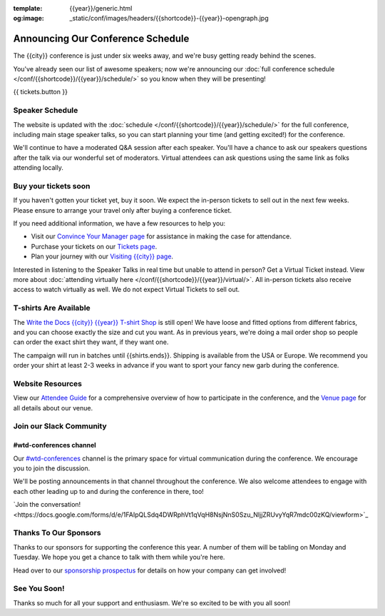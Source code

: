 :template: {{year}}/generic.html
:og:image: _static/conf/images/headers/{{shortcode}}-{{year}}-opengraph.jpg

.. post:: September 17, 2025
   :tags: {{year}}, {{shortcode}}-{{year}}, schedule

Announcing Our Conference Schedule
===================================

The {{city}} conference is just under six weeks away, and we're busy getting ready behind the scenes.

You've already seen our list of awesome speakers; now we're announcing our :doc:`full conference schedule </conf/{{shortcode}}/{{year}}/schedule/>` so you know when they will be presenting!

{{ tickets.button }}

Speaker Schedule
----------------

The website is updated with the :doc:`schedule </conf/{{shortcode}}/{{year}}/schedule/>` for the full conference, including main stage speaker talks, so you can start planning your time (and getting excited!) for the conference.

We'll continue to have a moderated Q&A session after each speaker. You'll have a chance to ask our speakers questions after the talk via our wonderful set of moderators. Virtual attendees can ask questions using the same link as folks attending locally.

Buy your tickets soon
---------------------

If you haven't gotten your ticket yet, buy it soon.
We expect the in-person tickets to sell out in the next few weeks.
Please ensure to arrange your travel only after buying a conference ticket.

If you need additional information, we have a few resources to help you:

* Visit our `Convince Your Manager page <https://www.writethedocs.org/conf/{{shortcode}}/{{year}}/convince-your-manager/>`_ for assistance in making the case for attendance.
* Purchase your tickets on our `Tickets page <https://www.writethedocs.org/conf/{{shortcode}}/{{year}}/tickets/>`_.
* Plan your journey with our `Visiting {{city}} page <https://www.writethedocs.org/conf/{{shortcode}}/{{year}}/visiting/>`_.

Interested in listening to the Speaker Talks in real time but unable to attend in person? Get a Virtual Ticket instead. View more about :doc:`attending virtually here </conf/{{shortcode}}/{{year}}/virtual/>`. All in-person tickets also receive access to watch virtually as well. We do not expect Virtual Tickets to sell out.

T-shirts Are Available
----------------------

The `Write the Docs {{city}} {{year}} T-shirt Shop <{{shirts.url}}>`_ is still open! We have loose and fitted options from different fabrics, and you can choose exactly the size and cut you want. As in previous years, we're doing a mail order shop so people can order the exact shirt they want, if they want one.

The campaign will run in batches until {{shirts.ends}}. Shipping is available from the USA or Europe. We recommend you order your shirt at least 2-3 weeks in advance if you want to sport your fancy new garb during the conference.

Website Resources
-----------------

View our `Attendee Guide <https://www.writethedocs.org/conf/{{city}}/{{year}}/attendee-guide/>`_ for a comprehensive overview of how to participate in the conference, and the `Venue page <https://www.writethedocs.org/conf/{{city}}/{{year}}/venue/>`_ for all details about our venue.

Join our Slack Community
------------------------

#wtd-conferences channel
~~~~~~~~~~~~~~~~~~~~~~~~
Our `#wtd-conferences <https://docs.google.com/forms/d/e/1FAIpQLSdq4DWRphVt1qVqH8NsjNnS0Szu_NljjZRUvyYqR7mdc00zKQ/viewform>`_ channel is the primary space for virtual communication during the conference. We encourage you to join the discussion.

We'll be posting announcements in that channel throughout the conference. We also welcome attendees to engage with each other leading up to and during the conference in there, too!

`Join the conversation!<https://docs.google.com/forms/d/e/1FAIpQLSdq4DWRphVt1qVqH8NsjNnS0Szu_NljjZRUvyYqR7mdc00zKQ/viewform>`_

Thanks To Our Sponsors
----------------------

Thanks to our sponsors for supporting the conference this year. A number of them will be tabling on Monday and Tuesday. We hope you get a chance to talk with them while you're here.

.. datatemplate::
   :source: /_data/{{shortcode}}-{{year}}-config.yaml
   :template: {{year}}/sponsors-simplelist.rst

Head over to our `sponsorship prospectus <https://www.writethedocs.org/conf/{{shortcode}}/{{year}}/sponsors/prospectus/>`_ for details on how your company can get involved!

See You Soon!
-------------

Thanks so much for all your support and enthusiasm. We're so excited to be with you all soon!


